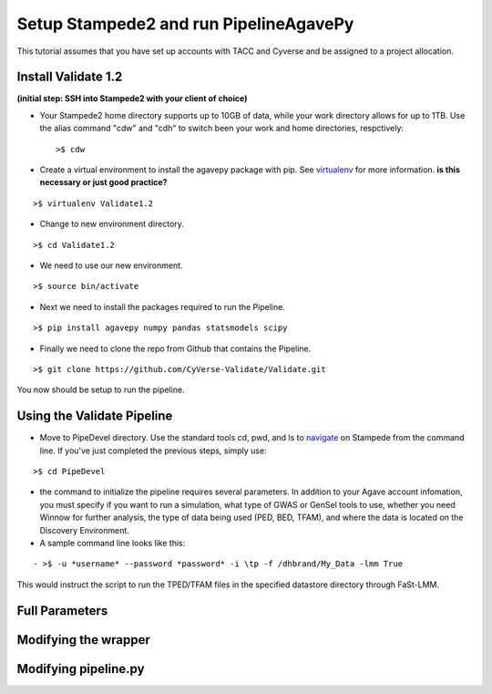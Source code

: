 Setup Stampede2 and run PipelineAgavePy
=======================================

This tutorial assumes that you have set up accounts with TACC and Cyverse and be assigned to a project allocation.

Install Validate 1.2
--------------------

**(initial step: SSH into Stampede2 with your client of choice)**

+ Your Stampede2 home directory supports up to 10GB of data, while your work directory allows for up to 1TB. Use the alias command "cdw" and "cdh" to switch been your work and home directories, respctively::
  
  >$ cdw

+ Create a virtual environment to install the agavepy package with pip. See virtualenv_ for more information. **is this necessary or just good practice?**
::

  >$ virtualenv Validate1.2

.. _virtualenv: http://docs.python-guide.org/en/latest/dev/virtualenvs/

+ Change to new environment directory.
::

  >$ cd Validate1.2

+ We need to use our new environment.
::

  >$ source bin/activate

+ Next we need to install the packages required to run the Pipeline.
::

  >$ pip install agavepy numpy pandas statsmodels scipy

+ Finally we need to clone the repo from Github that contains the Pipeline.
::

  >$ git clone https://github.com/CyVerse-Validate/Validate.git

You now should be setup to run the pipeline.

Using the Validate Pipeline
---------------------------

+ Move to PipeDevel directory. Use the standard tools cd, pwd, and ls to navigate_ on Stampede from the command line. If you've just completed the previous steps, simply use:
::

  >$ cd PipeDevel

.. _navigate: http://www.westwind.com/reference/os-x/commandline/navigation.html


+ the command to initialize the pipeline requires several parameters. In addition to your Agave account infomation, you must specify if you want to run a simulation, what type of GWAS or GenSel tools to use, whether you need Winnow for further analysis, the type of data being used (PED, BED, TFAM), and where the data is located on the Discovery Environment.

+ A sample command line looks like this:
::

  - >$ -u *username* --password *password* -i \tp -f /dhbrand/My_Data -lmm True

This would instruct the script to run the TPED/TFAM files in the specified datastore directory through FaSt-LMM.

Full Parameters
---------------

.. csv-table:: Full Parameters
  :heaer: "Command", "Verbose," "Description"
  :widths: 15, 10, 30
  
  "-u", "--username *username*", "Username for Agave services"
  "-i", "--InFormat *\inputformat*", "Defines data input format. \tp for PED/MAP, \tb for BIM/BED/FAM, \tt for TPED/TFAM"
  "-f", "--folder *working_directory*", "Folder to be pipelined. This folder should contain all inputs as well as the known-truth file for the given dataset."
  "-l", "--fastlmm", "Run Fast-LMM"
  "-r", "--ridge", "Run Ridge"
  "-b", "--bayes", "Run BayesR"
  "-p", "--plink", "Run Plink"
  "-q", "--qxpak", "Run QxPak"
  "-g", "--gemma", "Run Gemma"

Modifying the wrapper
---------------------

Modifying pipeline.py
---------------------